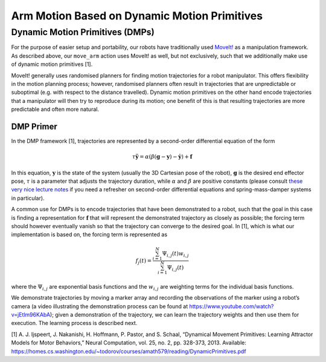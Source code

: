 Arm Motion Based on Dynamic Motion Primitives
=============================================

Dynamic Motion Primitives (DMPs)
--------------------------------

For the purpose of easier setup and portability, our robots have
traditionally used `MoveIt! <https://moveit.ros.org>`__ as a
manipulation framework. As described above, our ``move_arm`` action uses
MoveIt! as well, but not exclusively, such that we additionally make use
of dynamic motion primitives [1].

MoveIt! generally uses randomised planners for finding motion
trajectories for a robot manipulator. This offers flexibility in the
motion planning process; however, randomised planners often result in
trajectories that are unpredictable or suboptimal (e.g. with respect to
the distance travelled). Dynamic motion primitives on the other hand
encode trajectories that a manipulator will then try to reproduce during
its motion; one benefit of this is that resulting trajectories are more
predictable and often more natural.

DMP Primer
~~~~~~~~~~

In the DMP framework [1], trajectories are represented by a second-order
differential equation of the form

.. math::

        \tau \ddot{\mathbf{y}} = \alpha(\beta(\mathbf{g} - \mathbf{y}) - \dot{\mathbf{y}}) + \mathbf{f}


In this equation, :math:`\mathbf{y}` is the state of the system (usually
the 3D Cartesian pose of the robot), :math:`\mathbf{g}` is the desired
end effector pose, :math:`\tau` is a parameter that adjusts the
trajectory duration, while :math:`\alpha` and :math:`\beta` are positive
constants (please consult `these very nice lecture
notes <http://tutorial.math.lamar.edu/Classes/DE/Vibrations.aspx>`__ if
you need a refresher on second-order differential equations and
spring-mass-damper systems in particular).

A common use for DMPs is to encode trajectories that have been
demonstrated to a robot, such that the goal in this case is finding a
representation for :math:`\mathbf{f}` that will represent the
demonstrated trajectory as closely as possible; the forcing term should
however eventually vanish so that the trajectory can converge to the
desired goal. In [1], which is what our implementation is based on, the
forcing term is represented as

.. math::

        f_j(t) = \frac{\sum_{i=1}^{N}\Psi_{i,j}(t)w_{i,j}}{\sum_{i=1}^{N}\Psi_{i,j}(t)}


where the :math:`\Psi_{i,j}` are exponential basis functions and the
:math:`w_{i,j}` are weighting terms for the individual basis functions.

We demonstrate trajectories by moving a marker array and recording the
observations of the marker using a robot’s camera (a video illustrating
the demonstration process can be found at
https://www.youtube.com/watch?v=jEtlm96KAbA); given a demonstration of
the trajectory, we can learn the trajectory weights and then use them
for execution. The learning process is described next.

[1] A. J. Ijspeert, J. Nakanishi, H. Hoffmann, P. Pastor, and S. Schaal,
“Dynamical Movement Primitives: Learning Attractor Models for Motor
Behaviors,” Neural Computation, vol. 25, no. 2, pp. 328-373, 2013.
Available:
https://homes.cs.washington.edu/~todorov/courses/amath579/reading/DynamicPrimitives.pdf